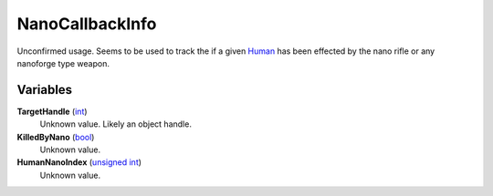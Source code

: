 
NanoCallbackInfo
********************************************************
Unconfirmed usage. Seems to be used to track the if a given `Human`_ has been effected by the nano rifle or any nanoforge type weapon.

Variables
========================================================

**TargetHandle** (`int`_)
    Unknown value. Likely an object handle.

**KilledByNano** (`bool`_)
    Unknown value.

**HumanNanoIndex** (`unsigned int`_)
    Unknown value.

.. _`unsigned int`: ./PrimitiveTypes.html
.. _`int`: ./PrimitiveTypes.html
.. _`bool`: ./PrimitiveTypes.html
.. _`Human`: ./Human.html